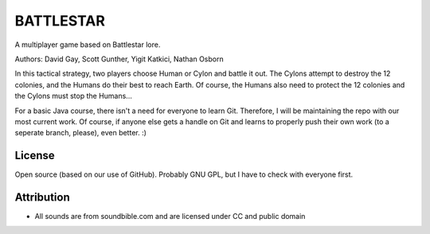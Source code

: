 BATTLESTAR
==========
A multiplayer game based on Battlestar lore.

Authors: David Gay, Scott Gunther, Yigit Katkici, Nathan Osborn

In this tactical strategy, two players choose Human or Cylon and battle it out.
The Cylons attempt to destroy the 12 colonies, and the Humans do their
best to reach Earth. Of course, the Humans also need to protect the 12
colonies and the Cylons must stop the Humans...

For a basic Java course, there isn't a need for everyone to learn Git.
Therefore, I will be maintaining the repo with our most current work.
Of course, if anyone else gets a handle on Git and learns to properly push
their own work (to a seperate branch, please), even better. :)

License
-------
Open source (based on our use of GitHub). Probably GNU GPL, but I have to check with everyone first.

Attribution
-----------
- All sounds are from soundbible.com and are licensed under CC and public domain
